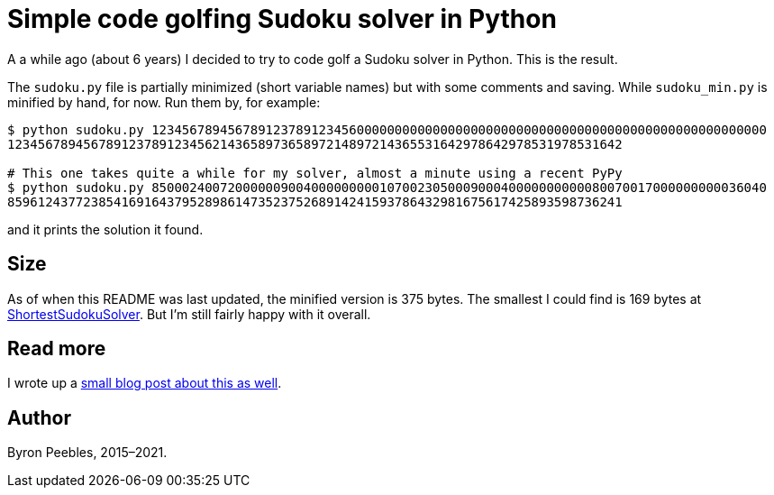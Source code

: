 = Simple code golfing Sudoku solver in Python

A a while ago (about 6 years) I decided to try to code golf a Sudoku solver in Python. This is the
result.

The `sudoku.py` file is partially minimized (short variable names) but with some comments and
saving. While `sudoku_min.py` is minified by hand, for now. Run them by, for example:

----
$ python sudoku.py 123456789456789123789123456000000000000000000000000000000000000000000000000000000
123456789456789123789123456214365897365897214897214365531642978642978531978531642

# This one takes quite a while for my solver, almost a minute using a recent PyPy
$ python sudoku.py 850002400720000009004000000000107002305000900040000000000080070017000000000036040
859612437723854169164379528986147352375268914241593786432981675617425893598736241
----

and it prints the solution it found.

== Size

As of when this README was last updated, the minified version is 375 bytes. The smallest I could
find is 169 bytes at https://blog.singleton.io/sudoku/[ShortestSudokuSolver]. But I'm still fairly
happy with it overall.

== Read more

I wrote up a https://www.byronpeebles.com/blog/2021/small-sudoku-solver-in-python/[small blog post
about this as well].

== Author

Byron Peebles,  2015–2021.
